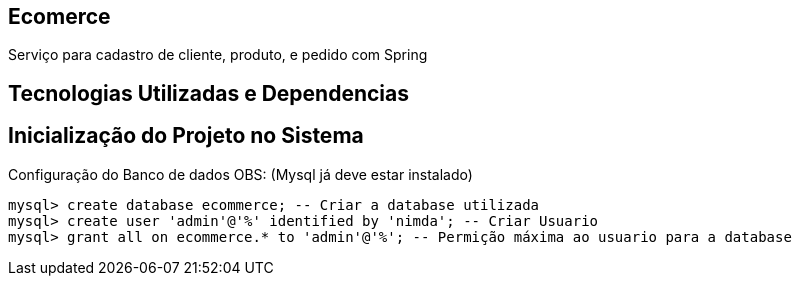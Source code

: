 == Ecomerce

Serviço para cadastro de cliente, produto, e pedido com Spring 

== Tecnologias Utilizadas e Dependencias

:spring_version: current
:spring_boot_version: 2.2.1.RELEASE
:Controller: http://docs.spring.io/spring/docs/{spring_version}/javadoc-api/org/springframework/stereotype/Controller.html
:SpringApplication: http://docs.spring.io/spring-boot/docs/{spring_boot_version}/api/org/springframework/boot/SpringApplication.html
:toc:
:icons: font
:source-highlighter: prettify
:project_id: gs-accessing-data-mysql

== Inicialização do Projeto no Sistema

Configuração do Banco de dados OBS: (Mysql já deve estar instalado)
====
[source, mysql]
----
mysql> create database ecommerce; -- Criar a database utilizada 
mysql> create user 'admin'@'%' identified by 'nimda'; -- Criar Usuario 
mysql> grant all on ecommerce.* to 'admin'@'%'; -- Permição máxima ao usuario para a database 
----
====
